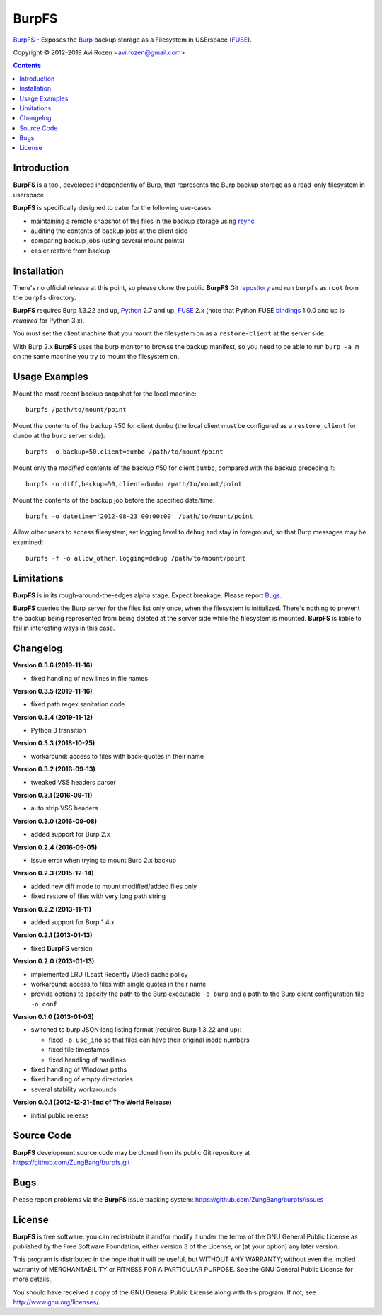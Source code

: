 ======
BurpFS
======

BurpFS_ - Exposes the Burp_ backup storage as a Filesystem in
USErspace (FUSE_).

.. _BurpFS: https://github.com/ZungBang/burpfs
.. _Burp: http://burp.grke.net/
.. _FUSE: https://github.com/libfuse/libfuse

Copyright |(C)| 2012-2019 Avi Rozen <avi.rozen@gmail.com>

.. contents:: 

Introduction
------------

**BurpFS** is a tool, developed independently of Burp, that represents
the Burp backup storage as a read-only filesystem in userspace.

**BurpFS** is specifically designed to cater for the following
use-cases:

- maintaining a remote snapshot of the files in the backup storage
  using `rsync`_ 
- auditing the contents of backup jobs at the client side
- comparing backup jobs (using several mount points)
- easier restore from backup

.. _rsync: https://rsync.samba.org


Installation
------------

There's no official release at this point, so please clone the public
**BurpFS** Git repository_ and run ``burpfs`` as ``root`` from the
``burpfs`` directory.

**BurpFS** requires Burp 1.3.22 and up, Python_ 2.7 and up, FUSE_ 2.x
(note that Python FUSE bindings_ 1.0.0 and up is *reuqired* for Python
3.x). 

You must set the client machine that you mount the filesystem on as a
``restore-client`` at the server side.

With Burp 2.x **BurpFS** uses the burp monitor to browse the backup
manifest, so you need to be able to run ``burp -a m`` on the same
machine you try to mount the filesystem on.


.. _repository: https://github.com/ZungBang/burpfs.git
.. _Python: https://www.python.org
.. _FUSE: https://github.com/libfuse/libfuse
.. _bindings: https://github.com/libfuse/python-fuse


Usage Examples
--------------

Mount the most recent backup snapshot for the local machine:

::

        burpfs /path/to/mount/point

Mount the contents of the backup #50 for client ``dumbo`` (the local
client must be configured as a ``restore_client`` for ``dumbo`` at the
``burp`` server side):

::

        burpfs -o backup=50,client=dumbo /path/to/mount/point

Mount only the *modified* contents of the backup #50 for client
``dumbo``, compared with the backup preceding it:

::

        burpfs -o diff,backup=50,client=dumbo /path/to/mount/point

Mount the contents of the backup job before the specified date/time:

::

        burpfs -o datetime='2012-08-23 00:00:00' /path/to/mount/point
        
Allow other users to access filesystem, set logging level to ``debug``
and stay in foreground, so that Burp messages may be examined:

::

        burpfs -f -o allow_other,logging=debug /path/to/mount/point

                 
Limitations
-----------
**BurpFS** is in its rough-around-the-edges alpha stage. Expect
breakage. Please report Bugs_.

**BurpFS** queries the Burp server for the files list only once, when
the filesystem is initialized. There's nothing to prevent the backup
being represented from being deleted at the server side while the
filesystem is mounted. **BurpFS** is liable to fail in interesting
ways in this case.


Changelog
---------
**Version 0.3.6 (2019-11-16)**

- fixed handling of new lines in file names

**Version 0.3.5 (2019-11-16)**

- fixed path regex sanitation code

**Version 0.3.4 (2019-11-12)**

- Python 3 transition

**Version 0.3.3 (2018-10-25)**

- workaround: access to files with back-quotes in their name

**Version 0.3.2 (2016-09-13)**

- tweaked VSS headers parser

**Version 0.3.1 (2016-09-11)**

- auto strip VSS headers

**Version 0.3.0 (2016-09-08)**

- added support for Burp 2.x

**Version 0.2.4 (2016-09-05)**

- issue error when trying to mount Burp 2.x backup

**Version 0.2.3 (2015-12-14)**

- added new diff mode to mount modified/added files only
- fixed restore of files with very long path string
  
**Version 0.2.2 (2013-11-11)**

- added support for Burp 1.4.x

**Version 0.2.1 (2013-01-13)**

- fixed **BurpFS** version
  
**Version 0.2.0 (2013-01-13)**

- implemented LRU (Least Recently Used) cache policy
- workaround: access to files with single quotes in their name
- provide options to specify the path to the Burp executable
  ``-o burp`` and a path to the Burp client configuration file
  ``-o conf``

**Version 0.1.0 (2013-01-03)**

- switched to burp JSON long listing format (requires Burp 1.3.22 and
  up):
  
  + fixed ``-o use_ino`` so that files can have their original inode
    numbers
  + fixed file timestamps
  + fixed handling of hardlinks

- fixed handling of Windows paths
- fixed handling of empty directories
- several stability workarounds

**Version 0.0.1 (2012-12-21-End of The World Release)**

- initial public release

Source Code
-----------

**BurpFS** development source code may be cloned from its public Git
repository at `<https://github.com/ZungBang/burpfs.git>`_


Bugs
----

Please report problems via the **BurpFS** issue tracking system:
`<https://github.com/ZungBang/burpfs/issues>`_


License
-------

**BurpFS** is free software: you can redistribute it and/or modify
it under the terms of the GNU General Public License as published by
the Free Software Foundation, either version 3 of the License, or (at
your option) any later version.

This program is distributed in the hope that it will be useful, but
WITHOUT ANY WARRANTY; without even the implied warranty of
MERCHANTABILITY or FITNESS FOR A PARTICULAR PURPOSE. See the GNU
General Public License for more details.

You should have received a copy of the GNU General Public License
along with this program. If not, see
`<http://www.gnu.org/licenses/>`_.

.. |(C)| unicode:: 0xA9 .. copyright sign

